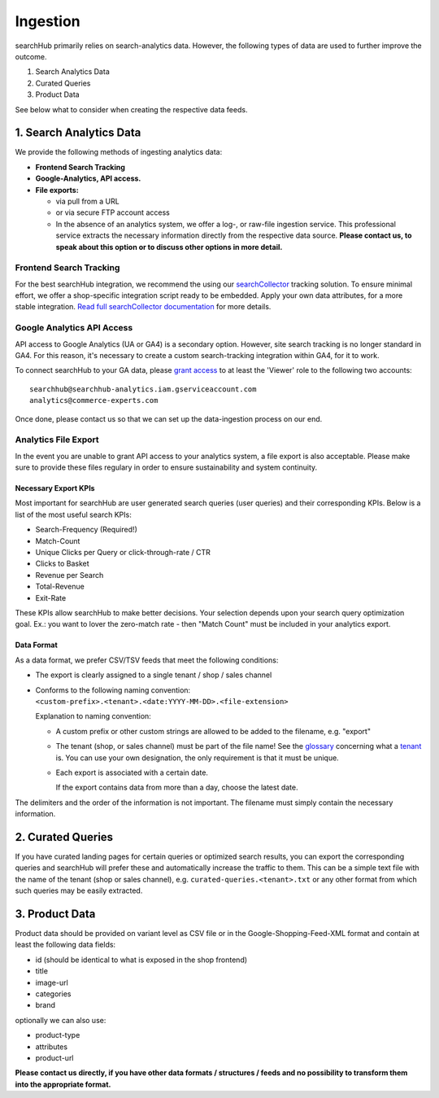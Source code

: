 Ingestion
=========

searchHub primarily relies on search-analytics data. However, the following types of data are used to further improve the outcome. 

#. Search Analytics Data
#. Curated Queries
#. Product Data

See below what to consider when creating the respective data feeds.

  
1. Search Analytics Data
------------------------

We provide the following methods of ingesting analytics data:

- **Frontend Search Tracking**

- **Google-Analytics, API access.**

- **File exports:**

  - via pull from a URL
  
  - or via secure FTP account access
  
  - In the absence of an analytics system, we offer a log-, or raw-file ingestion service. This professional service extracts the necessary information directly from the respective data source. **Please contact us, to speak about this option or to discuss other options in more detail.**


Frontend Search Tracking
^^^^^^^^^^^^^^^^^^^^^^^^

For the best searchHub integration, we recommend the using our `searchCollector`_ tracking solution. To ensure minimal effort, we offer a shop-specific integration script ready to be embedded. Apply your own data attributes, for a more stable integration. `Read full searchCollector documentation`_ for more details.


Google Analytics API Access
^^^^^^^^^^^^^^^^^^^^^^^^^^^

API access to Google Analytics (UA or GA4) is a secondary option. However, site search tracking is no longer standard in GA4. For this reason, it's necessary to create a custom search-tracking integration within GA4, for it to work.

To connect searchHub to your GA data, please `grant access`_ to at least the 'Viewer' role to the following two accounts:

:: 

    searchhub@searchhub-analytics.iam.gserviceaccount.com
    analytics@commerce-experts.com
    
Once done, please contact us so that we can set up the data-ingestion process on our end.


Analytics File Export
^^^^^^^^^^^^^^^^^^^^^

In the event you are unable to grant API access to your analytics system, a file export is also acceptable. Please make sure to provide these files regulary in order to ensure sustainability and system continuity.

Necessary Export KPIs
"""""""""""""""""""""
Most important for searchHub are user generated search queries (user queries) and their corresponding KPIs. Below is a list of the most useful search KPIs:

- Search-Frequency (Required!)
- Match-Count
- Unique Clicks per Query or click-through-rate / CTR
- Clicks to Basket
- Revenue per Search
- Total-Revenue
- Exit-Rate

These KPIs allow searchHub to make better decisions. Your selection depends upon your search query optimization goal. Ex.: you want to lover the zero-match rate - then "Match Count" must be included in your analytics export.

Data Format
"""""""""""
As a data format, we prefer CSV/TSV feeds that meet the following conditions:

- The export is clearly assigned to a single tenant / shop / sales channel

- Conforms to the following naming convention: 
  ``<custom-prefix>.<tenant>.<date:YYYY-MM-DD>.<file-extension>``

  Explanation to naming convention: 

  - A custom prefix or other custom strings are allowed to be added to the filename, e.g. "export"

  - The tenant (shop, or sales channel) must be part of the file name! See the `glossary`_ concerning what a `tenant`_ is. You can use your own designation, the only requirement is that it must be unique.
    
  - Each export is associated with a certain date. 

    If the export contains data from more than a day, choose the latest date.

The delimiters and the order of the information is not important. The filename must simply contain the necessary information.


2. Curated Queries
------------------

If you have curated landing pages for certain queries or optimized search results, you can export the corresponding queries and searchHub will prefer these and automatically increase the traffic to them.
This can be a simple text file with the name of the tenant (shop or sales channel), e.g. ``curated-queries.<tenant>.txt`` or any other format from which such queries may be easily extracted.


3. Product Data
---------------

Product data should be provided on variant level as CSV file or in the Google-Shopping-Feed-XML format and contain at least the following data fields:

- id (should be identical to what is exposed in the shop frontend)
- title
- image-url
- categories
- brand

optionally we can also use:

- product-type
- attributes
- product-url


**Please contact us directly, if you have other data formats / structures / feeds and no possibility to transform them into the appropriate format.**


.. _glossary: glossary.html
.. _tenant: ../glossary.html#tenant
.. _grant access: https://support.google.com/analytics/answer/1009702?hl=en
.. _searchCollector: /search-collector.html
.. _Read full searchCollector documentation: /search-collector.html
